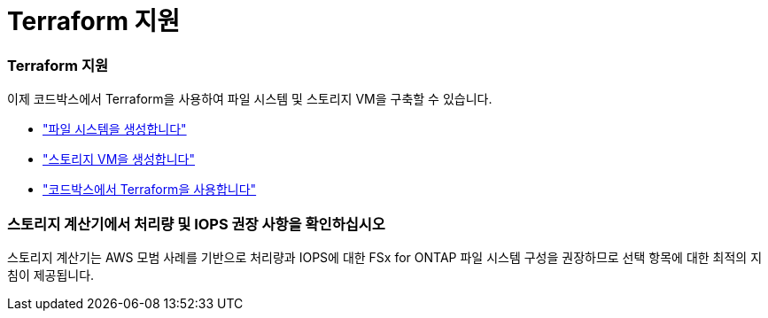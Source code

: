 = Terraform 지원
:allow-uri-read: 




=== Terraform 지원

이제 코드박스에서 Terraform을 사용하여 파일 시스템 및 스토리지 VM을 구축할 수 있습니다.

* link:https://docs.netapp.com/us-en/workload-fsx-ontap/create-file-system.html["파일 시스템을 생성합니다"]
* link:https://docs.netapp.com/us-en/workload-fsx-ontap/create-storage-vm.html["스토리지 VM을 생성합니다"]
* link:https://docs.netapp.com/us-en/workload-setup-admin/use-codebox.html["코드박스에서 Terraform을 사용합니다"]




=== 스토리지 계산기에서 처리량 및 IOPS 권장 사항을 확인하십시오

스토리지 계산기는 AWS 모범 사례를 기반으로 처리량과 IOPS에 대한 FSx for ONTAP 파일 시스템 구성을 권장하므로 선택 항목에 대한 최적의 지침이 제공됩니다.
